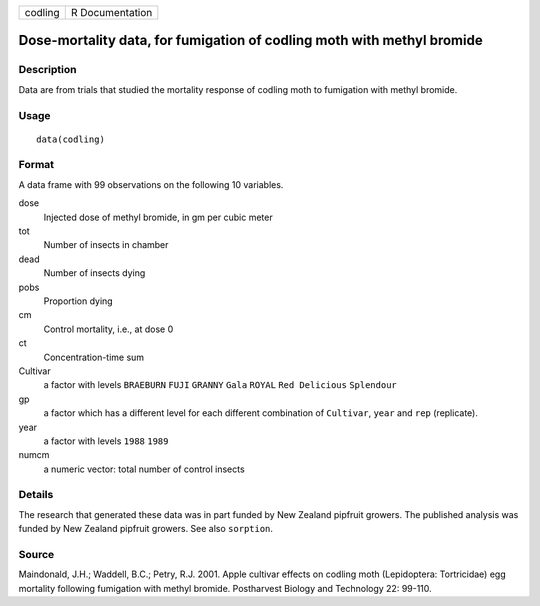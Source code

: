 +---------+-----------------+
| codling | R Documentation |
+---------+-----------------+

Dose-mortality data, for fumigation of codling moth with methyl bromide
-----------------------------------------------------------------------

Description
~~~~~~~~~~~

Data are from trials that studied the mortality response of codling moth
to fumigation with methyl bromide.

Usage
~~~~~

::

    data(codling)

Format
~~~~~~

A data frame with 99 observations on the following 10 variables.

dose
    Injected dose of methyl bromide, in gm per cubic meter

tot
    Number of insects in chamber

dead
    Number of insects dying

pobs
    Proportion dying

cm
    Control mortality, i.e., at dose 0

ct
    Concentration-time sum

Cultivar
    a factor with levels ``BRAEBURN`` ``FUJI`` ``GRANNY`` ``Gala``
    ``ROYAL`` ``Red Delicious`` ``Splendour``

gp
    a factor which has a different level for each different combination
    of ``Cultivar``, ``year`` and ``rep`` (replicate).

year
    a factor with levels ``1988`` ``1989``

numcm
    a numeric vector: total number of control insects

Details
~~~~~~~

The research that generated these data was in part funded by New Zealand
pipfruit growers. The published analysis was funded by New Zealand
pipfruit growers. See also ``sorption``.

Source
~~~~~~

Maindonald, J.H.; Waddell, B.C.; Petry, R.J. 2001. Apple cultivar
effects on codling moth (Lepidoptera: Tortricidae) egg mortality
following fumigation with methyl bromide. Postharvest Biology and
Technology 22: 99-110.
